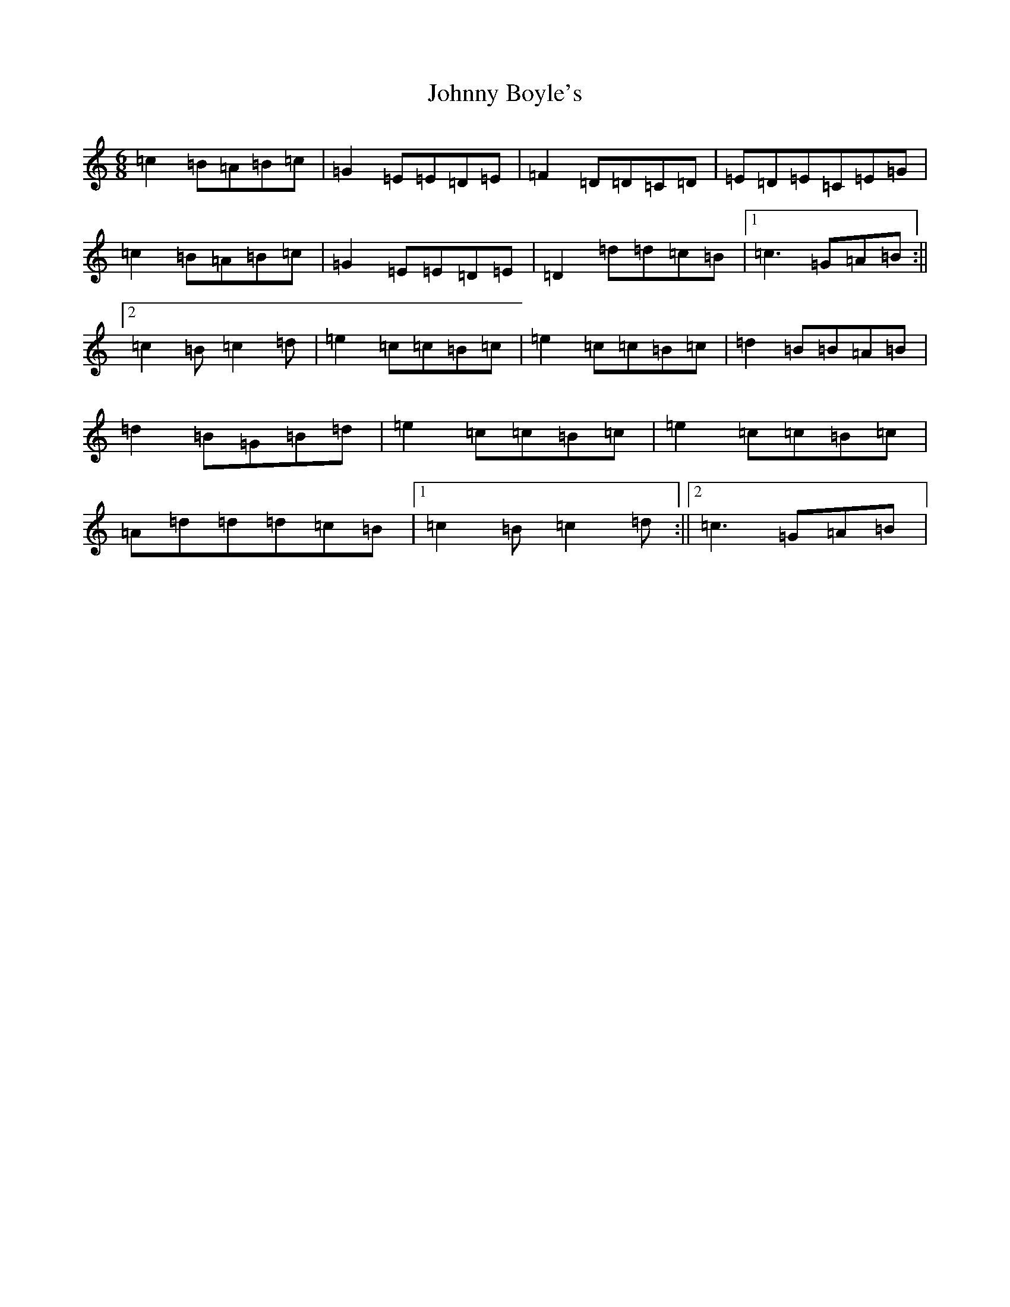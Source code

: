 X: 10905
T: Johnny Boyle's
S: https://thesession.org/tunes/3382#setting3382
R: jig
M:6/8
L:1/8
K: C Major
=c2=B=A=B=c|=G2=E=E=D=E|=F2=D=D=C=D|=E=D=E=C=E=G|=c2=B=A=B=c|=G2=E=E=D=E|=D2=d=d=c=B|1=c3=G=A=B:||2=c2=B=c2=d|=e2=c=c=B=c|=e2=c=c=B=c|=d2=B=B=A=B|=d2=B=G=B=d|=e2=c=c=B=c|=e2=c=c=B=c|=A=d=d=d=c=B|1=c2=B=c2=d:||2=c3=G=A=B|